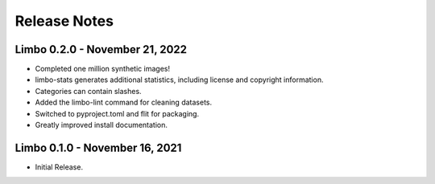 .. _release-notes:

Release Notes
=============

Limbo 0.2.0 - November 21, 2022
-------------------------------

* Completed one million synthetic images!
* limbo-stats generates additional statistics, including license and copyright information.
* Categories can contain slashes.
* Added the limbo-lint command for cleaning datasets.
* Switched to pyproject.toml and flit for packaging.
* Greatly improved install documentation.

Limbo 0.1.0 - November 16, 2021
-------------------------------

* Initial Release.
